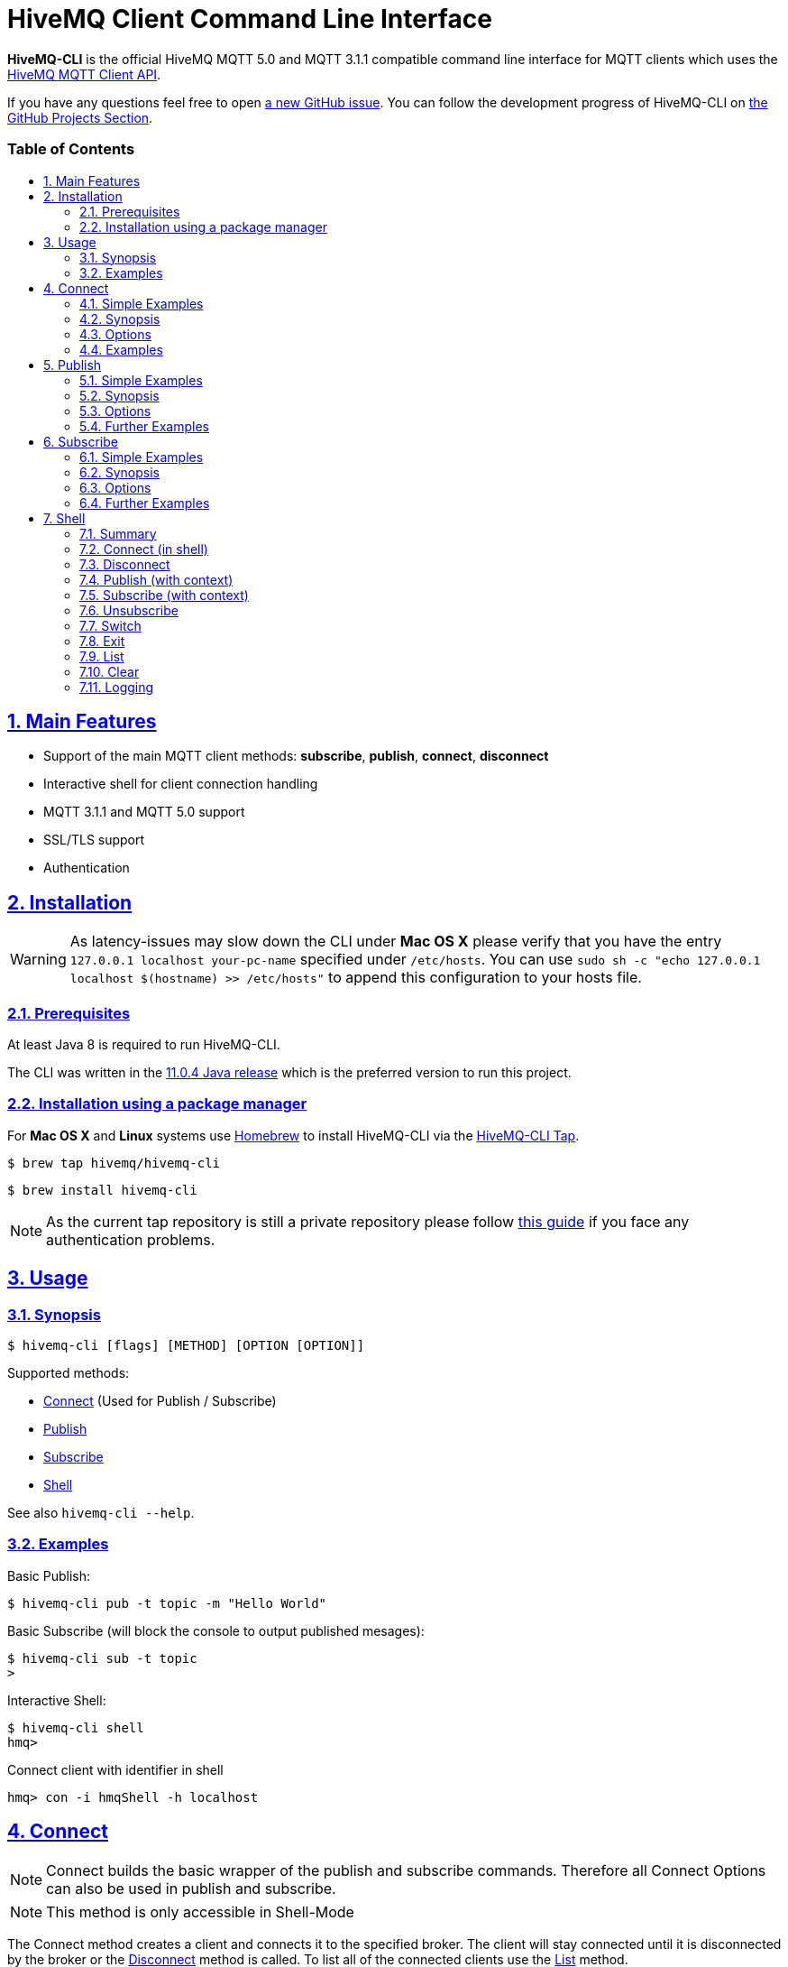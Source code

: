 :sectnums:
:sectanchors:
ifdef::env-github[]
:tip-caption: :bulb:
:note-caption: :information_source:
:important-caption: :heavy_exclamation_mark:
:caution-caption: :fire:
:warning-caption: :warning:
endif::[]
:icons: font
:toc:
:sectlinks:
:toc-placement!:
:toc-title: pass:[<h3>Table of Contents</h3>]

= HiveMQ Client Command Line Interface

**HiveMQ-CLI** is the official HiveMQ MQTT 5.0 and MQTT 3.1.1 compatible command line interface for MQTT clients which uses the https://github.com/hivemq/hivemq-mqtt-client[HiveMQ MQTT Client API].

If you have any questions feel free to open https://github.com/hivemq/hivemq-cli/issues/new[a new GitHub issue].
You can follow the development progress of HiveMQ-CLI on https://github.com/hivemq/hivemq-cli/projects[the GitHub Projects Section].

toc::[]

== Main Features

* Support of the main MQTT client methods: *subscribe*, *publish*, *connect*, *disconnect*
* Interactive shell for client connection handling
* MQTT 3.1.1 and MQTT 5.0 support
* SSL/TLS support
* Authentication

== Installation

WARNING: As latency-issues may slow down the CLI under **Mac OS X** please verify that you have the entry ``127.0.0.1 localhost your-pc-name`` specified under ``/etc/hosts``.
You can use ``sudo sh -c "echo 127.0.0.1 localhost $(hostname) >> /etc/hosts"`` to append this configuration to your hosts file.

=== Prerequisites

At least Java 8 is required to run HiveMQ-CLI.

The CLI was written in the https://www.oracle.com/technetwork/java/javase/downloads/jdk11-downloads-5066655.html[11.0.4 Java release] which is the preferred version to run this project.

=== Installation using a package manager

For *Mac OS X* and *Linux* systems use https://brew.sh/[Homebrew] to install HiveMQ-CLI via the https://github.com/hivemq/homebrew-hivemq-cli[HiveMQ-CLI Tap].

```
$ brew tap hivemq/hivemq-cli
```

```
$ brew install hivemq-cli
```

NOTE: As the current tap repository is still a private repository please follow https://gist.github.com/mlafeldt/8e7d50ee0b1de44e256d[this guide] if you face any authentication problems.

== Usage

=== Synopsis

```
$ hivemq-cli [flags] [METHOD] [OPTION [OPTION]]
```

Supported methods:

* <<Connect>> (Used for Publish / Subscribe)
* <<Publish>>
* <<Subscribe>>
* <<Shell>>


See also ``hivemq-cli --help``.

=== Examples

Basic Publish:

```
$ hivemq-cli pub -t topic -m "Hello World"
```

Basic Subscribe (will block the console to output published mesages):

```
$ hivemq-cli sub -t topic
>
```

Interactive Shell:

```
$ hivemq-cli shell
hmq>
```

Connect client with identifier in shell

```
hmq> con -i hmqShell -h localhost
```

== Connect

NOTE: Connect builds the basic wrapper of the publish and subscribe commands.
Therefore all Connect Options can also be used in publish and subscribe.

NOTE: This method is only accessible in Shell-Mode

The Connect method creates a client and connects it to the specified broker.
The client will stay connected until it is disconnected by the broker or the <<Disconnect>> method is called.
To list all of the connected clients use the <<List>> method.

=== Simple Examples

|===
|Command |Explanation

| ``hmq> con ``
| Creates and connect a new MQTT client with the default settings

| ``hmq> con -v 3 -h myHost``
| Creates and connects an MQTT 3.1.1 client at myHost with the default port

| ``hmq> con -i hmq-client -p 1884``
| Creates and connects an MQTT client at localhost with port 1884 which is identified by "hmq-client".
|===

See also ``hivemq-cli con --help``

=== Synopsis

```
hmq> con {  [-h <hostname>]
            [-V <mqtt-version>]
            [-p <port-number>]
            [-i <client-identifier>]
            [-d <debug>]
            [-v <verbose>]
            [-u <username>]
            [-P <password>]
            [-c <clean-session>]
            [-s <use-default-ssl>]
            [-e <session-expiry>]
            [-wt <will-message-topic>]
            [-wq <will-quality-of-service>]
            [-wm <will-message-payload>]
            [-wr <will-retain>]
            [-we <will-expiry>]
            [-wd <will-delay-interval>]
            [-wp <will-payload-format>]
            [-wc <will-content>]
            [-wrt <will-response-topic>]
            [-wcd <will-correlation-data>]
            [-wu <will-user-properties>]
            [--cafile <path-to-certificate>]
            [--capath <path-to-certificate-directory>]
            [--ciphers <tls-ciphersuites>]
            [--tls-version <tls-version>]
            [--cert <path-to-client-certificate>
             --key <path-to-private-key>]
}
```

=== Options

|===
|Option |Long Version | Explanation | Default

| ``-h``   | ``--host``| The MQTT host. | ``localhost``

| ``-V``   | ``--version``| The MQTT version can be set to 3 or 5. | ``MQTT  v.5.0``

| ``-p``  | ``--port``| The MQTT port. | ``1883``

| ``-i``   | ``--identifier`` | A unique client identifier can be defined. | A randomly defined UTF-8 String will be generated.

| ``-d``    |   ``--debug``     | Print info level debug messages to the console. | ``False``

| ``-v``    |   ``--verbose``   | Print detailed debug level messages to the console. | ``False``

| ``-u``   | ``--user`` | A username for authentication can be defined. |

| ``-P``  | ``--password`` | A password for authentication can be defined directly.

If left blank the user will be prompted for the password in console.
|

| ``-c``   | ``--clean`` | Disable clean start if set. | ``True``

| ``-s``    | ``--secure``  | Use the default SSL configuration. | ``False``

| ``-e``  | ``--sessionExpiry`` | Session expiry value in seconds. | ``0`` (No Expiry)

| ``-wt``  | ``--willTopic`` | Topic of the will message.  |

| ``-wq``   | ``--willQualityOfService`` | QoS level of the will message. | ``0``

| ``-wm``  | ``--willPayload`` | Payload of the will message. |

| ``-wr``   | ``--willRetain``  | Retain the will message. | ``False``

| ``-we``   | ``--willMessageExpiryInterval``   | Lifetime of the will message in seconds.

Can be disabled by setting it to ``4_294_967_295``| ``4_294_967_295`` (Disabled)

| ``-wd`` | ``--willDelayInterval`` | Will delay interval in seconds. | ``0``

| ``-wp``  | ``--willPayloadFormatIndicator`` |Payload format can be explicitly specified as ``UTF8`` else it may be ``UNSPECIFIED``. |

| ``-wc``   | ``--willContentType`` |   Description of the will message's content. |

| ``-wrt``  | ``--willResponseTopic`` | Topic Name for a response message.   |

| ``-wcd``  | ``--willCorrelationData`` | Correlation data of the will message  |

| ``-wu``   | ``--willUserProperties``  | User properties of the will message can be defined like

``key=value`` for single pair or ``key1=value1\|key2=value2`` for multiple pairs. |

| | ``--cafile``    | Path to a file containing a trusted CA certificate to enable encrypted certificate based communication. |

|   | ``--capath``  | Path to a directory containing trusted CA certificates to enable encrypted certificate based communication. |

|   | ``--ciphers``  | The supported cipher suites in IANA string format concatenated by the ':' character if more than one cipher should be supported.
e.g ``TLS_CIPHER_1:TLS_CIPHER_2``

See https://www.iana.org/assignments/tls-parameters/tls-parameters.xml for supported cipher suite strings.
|
|   |   ``--tls-version``   |   The TLS version to use -
``TLSv1.1``
``TLSv1.2``
``TLSv1.3``
| ``TLSv1.2``

|   |   ``--cert``  |   The path to the client certificate to use for client-side authentication. |

|   |   ``--key``   |   The path to the client certificate corresponding  private key to use for client-side authentication.    |
|===

=== Examples

Connect a client to myHost on port 1884:

```
hmq> con -h myHost -p 1884
```

Connect a client to the default host on default port using authentication:

```
hmq> con -u username -P password
# Or omit the password to get it prompted
hmq> con -u username -P
Enter value for --password (The password for the client UTF-8 String.):
```

Connect a client with default settings and use it to publish:

```
hmq> con -i myClient
myClient@localhost> pub -t test -m "Hello World"
```

Connect a client with a will message:

```
hmq> con -wt willtopic -wq 2 -wm "Client disconnected ungracefully"
```

Connect a client with SSL using client side and server side authentication with a password encrypted private key:

```
hmq> con --cafile pathToServerCertificate.pem --tls-version TLSv.1.3
         --cert pathToClientCertificate.pem --key pathToClientKey.pem
Enter private key password:
```

== Publish

NOTE: Publish supports all Connect options.
Therefore all Connect options can be used with publish.

NOTE: In Shell-Mode use the <<Publish (with context)>> equivalent.

Publishes a message to one or more topics.

=== Simple Examples

|===
|Command |Explanation

| ``hivemq-cli pub -t test -m "Hello" ``
| Publish the message "Hello" to the test topics with the default settings

| ``hivemq-cli pub -t test1 -t test2 -m "Hello Tests"``
| Publish the message "Hello Tests" on both test topics with the default settings

| ``hivemq-cli pub -t test -m "Hello" -h localhost -p 1884``
| Publish the message "Hello" on localhost:1884
|===

See also ``hivemq-cli pub --help``

=== Synopsis

```
hivemq-cli pub { [[Connect-Option] [Connect-Option]]
                -t <topic> [-t <topic>]...
                -m <message>
                [-q <qos>]...
                [-r]
                [-pc <contentType>]
                [-pd <correlationData>]
                [-pe <messageExpiryInterval>]
                [-pf <payloadFormatIndicator>]
                [-pr <responseTopic>]
                [-pu <publishUserProperties>]
}
```

=== Options

|===

|Option |Long Version | Explanation | Default

| ``-t``   | ``--topic``| The MQTT topic where the message will be published. |
| ``-m``| ``--message`` | The message which will be published on the topic. |
| ``-r``| ``--retain`` | Message will be retained. | ``False``
| ``-q`` | ``--qos`` | Use a defined quality of service level on all topics if only one QoS is specified.

You can define a specific QoS level for every topic. The corresponding QoS levels will be matched in order to the given topics. | ``0``

| ``-pc`` | ``--contentType`` | A description of the content of the publish message. |

| ``-pd`` | ``--correlationData`` | The correlation data of the publish message. |

| ``-pe`` | ``--messageExpiryInterval`` | The lifetime of the publish message in seconds. |

| ``-pf`` | ``--payloadFormatIndicator`` | The payload format indicator of the publish message. |

| ``-pr`` | ``--responseTopic`` | The topic name for the response message of the publish message. |

| ``-pu`` | ``--publishUserProperties``  | The user property of the publish message. Usage: Key=Value, Key1=Value1:Key2=Value2 |

|===

=== Further Examples

Publish a message with default QoS set to Exactly Once:

NOTE: If you only specify one QoS but more than one topic the QoS will be used as default QoS for all topics.

```
$ hivemq-cli pub -t topic1 -t topic2 -q 2
```

Publish a message with a given QoS for each topic. (topic1 will have QoS 0, topic2 QoS 1, topic2 QoS 2):

```
$ hivemq-cli pub -t topic1 -t topic2 -t topic3 -q 0 -q 1 -q 2
```

== Subscribe

NOTE: Subscribe supports all Connect options.
Therefore all Connect options can be used with subscribe.

NOTE: In Shell-Mode use the <<Subscribe (with context)>> equivalent.

Subscribes a client to one or more topics.
If the Subscribe command is not called in Shell-Mode it will block the console by default and write the received publishes to the console.

=== Simple Examples

|===
|Command |Explanation

| ``hivemq-cli sub -t topic``
| Subscribe to a topic on default settings and block the console.

| ``hivemq-cli sub -t test1 -t test2``
| Subscribe to the topics test1 and test2 on default settings and block the console.

| ``hivemq-cli sub -t test -h localhost -p 1884``
| Subscribe to topic test at localhost:1884.
|===

See also ``hivemq-cli sub --help``

=== Synopsis

```
hivemq-cli sub { [[Connect-Option] [Connect-Option]]
                -t <topic> [-t <topic>]...
                [-q <qos>]...
                [-b64]
                [-oc]
                [-of <receivedMessagesFile>]
}
```

=== Options

|===
|Option |Long Version | Explanation | Default

| ``-t``   | ``--topic``| The MQTT topic the client will subscribe to. |
| ``-q`` | ``--qos`` | Use a defined quality of service level on all topics if only one QoS is specified.

You can define a specific QoS level for every topic. The corresponding QoS levels will be matched in order to the given topics. | ``0``
| ``-of``| ``--outputToFile`` | If a file is given print the received publishes to the specified output file. If the file is not present it will be created. |
| ``-oc``| ``--outputToConsole`` | If this flag is set the output will be printed to the console. | ``False`` in Shell-Mode, else ``True``
| ``-b64``| ``--base64``| If set the received publish messages will be base64 encoded. | ``False``


|===

=== Further Examples

Subscribe to one topic with default QoS Exactly Once:

NOTE: If you only specify one QoS but more than one topic the QoS will be used as default QoS for all topics.

```
$ hivemq-cli sub -t topic1 -t topic2 -q 2
```

Subscribe to the given topics with a QoS specified for each: (topic1 will have QoS 0, topic2 QoS 1, topic2 QoS 2)

```
$ hivemq-cli sub -t topic1 -t topic2 -t topic3 -q 0 -q 1 -q 2
```

Subscribe to a topic and output the received publish messages to the file ``publishes.log`` in the current directory:

NOTE: If the file is not created yet it will be created by the CLI. If it is present the received publish messages will be appended to the file.

```
$ hivemq-cli sub -t topic -of publishes.log
```

Subscribe to a topic and output the received publish messages to the file ``publishes.log`` in a specified ``/usr/local/var`` directory:

```
$ hivemq-cli sub -t topic -of /usr/local/var/publishes.log
```

Subscribe to a topic in Shell-Mode and output all the received publish messages to the console:

```
hmq> sub -t topic -oc
```

Subscribe to a topic and output all the received messages in base64 encoding:

```
$ hivemq-cli sub -t topic -b64
```

== Shell

Open HiveMQ-CLI in an interactive shell session.
The shell uses https://github.com/jline/jline3[JLine] for handling console input.
Therefore tab-completion, command-history, password-masking and other familiar shell features are available.

The Shell-Mode is based around a client context driven use case.
Therefore methods like Connect and Disconnect switch the current context of the shell and commands like Publish and Subscribe always relate to the currently active client context.

Example:

```
hivemq-cli shell                # starts the shell

hmq> con -i myClient            # connect client with identifier
myClient> pub -t test -m msg    # publish with new context client
myClient> dis                   # disconnect and remove context
hmq> ...
```

=== Summary

Start interactive shell with:
```
$ hivemq-cli shell
```

In Shell-Mode the following Commands are available **without** an active context:

* <<Connect (in shell)>>
* <<Disconnect>>
* <<Switch>>
* <<List>>
* <<Clear>>

In Shell-Mode the following Commands are available **with** an active context:

* <<Publish (with context)>>
* <<Subscribe (with context)>>
* <<Unsubscribe>>
* <<Disconnect>>
* <<Switch>>
* <<Exit>>
* <<List>>
* <<Clear>>



NOTE: A client is uniquely identified in the CLI by the **version**, **hostname**, **port** and the unique **identifier**.

=== Connect (in shell)

Please refer to <<Connect>> for usage information.

Connect switches the current client context to the newly connected client.

Example:

```
hmq> con -i clientID

clientID@localhost>
```

NOTE: The **--debug** and **--verbose** options are overridden by the default values of the shell.

=== Disconnect

Disconnects a previously connected client.

==== Synopsis (without client context)

```
dis     [-i <identifier>]
        [-h <hostname>]
        [-p <port>]
        [-V <version>]
```

==== Synopsis (with client context):

Disconnects the currently active client context.

```
client-context> dis
```

==== Options:

|===
|Option |Long Version | Explanation | Default

| ``-i``   | ``--identifier``| The unique identifier of a client. |

| ``-h``| ``--host`` | The host the client is connected to. | ``localhost``

| ``-p``| ``--port`` | The port on which the client is connected. | ``1883``

| ``-V`` | ``--version`` |  The MQTT version which the connected client is using. | ``MQTT  v.5.0``

|===

==== Examples:

Connect a client which is identified by myClient and disconnect it afterwards using default settings:

```
hmq> con -i myClient
myClient@localhost> dis
hmq>
```

Connect a client which is identified by myClient on specific settings and disconnect it afterwards:

NOTE: Besides the **identifier** also **version**, **hostname** and **port** have to be given to uniquely identify the client.
If you don't specify these the default settings for these attributes will be used which may lead to unexpected behavior.

```
hmq> con -i myClient -h broker.hivemq.com -V 3
myClient@localhost> exit  # client is still connected
hmq> dis -i myClient -h broker.hivemq.com -V 3
```

=== Publish (with context)

The publish with a context works almost the same as <<Publish>> but it will not create a new connection and publish with a new client.
Instead it uses the currently active context client.

==== Synopsis:

```
clientID> pub   -t <topic> [-t <topic>]...
                -m <message>
                [-q <qos>]...
                [-r]
                [-pc <contentType>]
                [-pd <correlationData>]
                [-pe <messageExpiryInterval>]
                [-pf <payloadFormatIndicator>]
                [-pr <responseTopic>]
                [-pu <publishUserProperties>]
```

NOTE: The default options are the same as in <<Publish>>

==== Options

See <<Publish>>

==== Example

Publish with a client identified with "myClient" to the default settings:

```
hmq> con -i myClient
myClient@localhost> pub -t test -m msg
```

=== Subscribe (with context)

The subscribe with a context subscribes the currently active context client to the given topics.
By default it doesn't block the console like the <<Subscribe>>
without a context does.
To enable this behavior you can use the **-s** option.

==== Synopsis

```
clientID> sub   -t <topics> [-t <topics>]...
                [-q <qos>]...
                [-s]
                [-b64]
                [-oc]
                [-of <receivedMessagesFile>]


```

====  Options

See <<Subscribe>>

|===
|Option |Long Version | Explanation | Default

| ``-s``   | ``--stay``| The subscribe will block the console and wait for publish messages to print.  | ``false``

|===

==== Example:

Subscribe to test topic on default settings (output will be written to Logfile.
See <<Logging>>):

```
hmq> con -i myClient
myClient@localhost> sub -t test
```

Subscribe to test topic on default settings, block console and write received publishes to console:

```
myClient@localhost> pub -t test -m Hello -r
myClient@localhost> sub -t test -s
Hello
...
```

=== Unsubscribe

Unsubscribes the currently active context client from a list of topics.

==== Synopsis

```
unsub   -t <topic> [-t <topic>]...
        [-u <userProperties>]
```

==== Options:

|===
|Option |Long Version | Explanation | Default

| ``-t``   | ``--topic``| A topic from which the client will unsubscribe from. |

| ``-u``| ``--userProperties`` | User properties of the unsubscribe message can be defined like

``key=value`` for single pair or ``key1=value1\|key2=value2`` for multiple pairs. |


|===

==== Examples:

Connect a client which is identified by myClient and subscribe it to two topics afterwards.
Then unsubscribe from one of the two topics:

```
hmq> con -i myClient
myClient@localhost> sub -t topic1 -t topic2
myClient@localhost> unsub -t topic1
hmq>
```

=== Switch

Switches the currently active context client.

==== Synopsis

```
{ hmq | clientID }> switch  [<contextName>]
                            -i <identifier>
                            [-h <host>]
```

==== Parameters

|===
|Parameter Name | Explanation | Examples

| ``contextName``   | The context name of a client consisting of the the client identifier concatenated by a @ with the hostname.
The hostname may be omitted and will be filled with the default host.
| ``myClient@localhost``

``client2@broker.hivemq.com``

``clientID`` (default @localhost will be added)

|===

==== Options

|===
|Option |Long Version | Explanation | Default

| ``-i``   | ``--identifier``| The unique identifier of a client. |

| ``-h``| ``--host`` | The host the client is connected to. | ``localhost``

|===

==== Example

Connect two clients and switch the active context to the first connected client:

```
hmq> con -i client1
client1@localhost> exit
hmq> con -i client2 -h broker.hivemq.com
client2@broker.hivemq.com> switch client1
client1@localhost> switch client2@broker.hivemq.com
client2@broker.hivemq.com>
```

=== Exit

Exits the currently active client context.

==== Synopsis

```
clientID> exit
```

==== Example

```
hmq> con -i client
client@localhost> exit
hmq>
```

=== List

Lists all the connected clients.

==== Synopsis

```
{ hmq | clientID }> ls [-t <sort-by-time>]
                        [-a <all>]

```

==== Options

|===
|Option |Long Version | Explanation | Default

| ``-t``   | ``--time``| Sort the clients by their creation time. | ``False``
| ``-a``    | ``--all`` | Show detailed information about the clients. | ``False``

|===

==== Examples

Connect two clients and list them by default settings:

```
hmq> con -i client1
hmq> con -i client2
hmq> ls
Client-ID            Server-Address
client1              localhost:1883
client2              localhost:1883
```

Connect a client and show detailed information about it:

```
hmq> con -i client
hmq> ls -a
Created-At                     Client-ID            Host                 Port       Server-Address            MQTT version    SSL
2019-08-21T10:47:35.745179     client               localhost            1883       localhost:1883            MQTT_5_0        false
```

NOTE: The list options can be combined in a single command.
So **-at** and **-ta** are valid options.

=== Clear

Clears the terminal screen.

==== Synopsis

```
{ hmq | clientID }> clear
```

==== Example

```
hmq> clear
```

=== Logging

By default the Shell-Model logs all commands in verbose mode to a uniquely named logfile which is placed in a temp directory which is printed out at the start of the shell.

